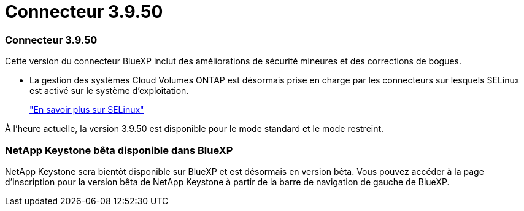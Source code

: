= Connecteur 3.9.50
:allow-uri-read: 




=== Connecteur 3.9.50

Cette version du connecteur BlueXP inclut des améliorations de sécurité mineures et des corrections de bogues.

* La gestion des systèmes Cloud Volumes ONTAP est désormais prise en charge par les connecteurs sur lesquels SELinux est activé sur le système d'exploitation.
+
https://docs.redhat.com/en/documentation/red_hat_enterprise_linux/8/html/using_selinux/getting-started-with-selinux_using-selinux["En savoir plus sur SELinux"^]



À l'heure actuelle, la version 3.9.50 est disponible pour le mode standard et le mode restreint.



=== NetApp Keystone bêta disponible dans BlueXP

NetApp Keystone sera bientôt disponible sur BlueXP et est désormais en version bêta.  Vous pouvez accéder à la page d'inscription pour la version bêta de NetApp Keystone à partir de la barre de navigation de gauche de BlueXP.
